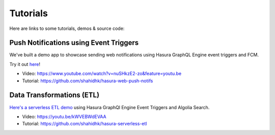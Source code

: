 Tutorials
=========

Here are links to some tutorials, demos & source code:

Push Notifications using Event Triggers
^^^^^^^^^^^^^^^^^^^^^^^^^^^^^^^^^^^^^^^

We've built a demo app to showcase sending web notifications using Hasura GraphQL Engine event triggers and FCM.

Try it out `here <https://shahidh.in/hasura-web-push-notifs/>`_!

* Video: https://www.youtube.com/watch?v=nuSHkzE2-zo&feature=youtu.be
* Tutorial: https://github.com/shahidhk/hasura-web-push-notifs

Data Transformations (ETL)
^^^^^^^^^^^^^^^^^^^^^^^^^^
`Here's a serverless ETL demo <https://shahidh.in/hasura-serverless-etl/>`_ using Hasura GraphQl Engine Event Triggers and Algolia Search.

* Video: https://youtu.be/kWVEBWdEVAA
* Tutorial: https://github.com/shahidhk/hasura-serverless-etl
